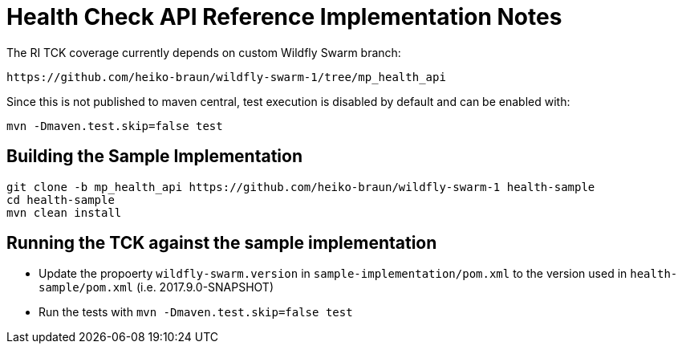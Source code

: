 
# Health Check API Reference Implementation Notes

The RI TCK coverage currently depends on custom Wildfly Swarm branch:

 https://github.com/heiko-braun/wildfly-swarm-1/tree/mp_health_api


Since this is not published to maven central, test execution is disabled by default and can be enabled with:

```
mvn -Dmaven.test.skip=false test
```

## Building the Sample Implementation


```
git clone -b mp_health_api https://github.com/heiko-braun/wildfly-swarm-1 health-sample
cd health-sample
mvn clean install
```

## Running the TCK against the sample implementation

- Update the propoerty `wildfly-swarm.version` in `sample-implementation/pom.xml` to the version used in `health-sample/pom.xml` (i.e. 2017.9.0-SNAPSHOT)
- Run the tests with `mvn -Dmaven.test.skip=false test`


